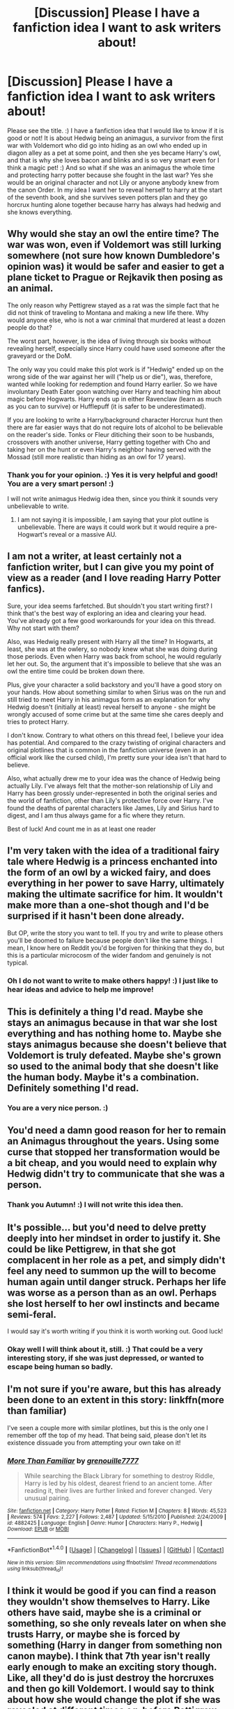 #+TITLE: [Discussion] Please I have a fanfiction idea I want to ask writers about!

* [Discussion] Please I have a fanfiction idea I want to ask writers about!
:PROPERTIES:
:Score: 2
:DateUnix: 1511975544.0
:DateShort: 2017-Nov-29
:FlairText: Discussion
:END:
Please see the title. :) I have a fanfiction idea that I would like to know if it is good or not! It is about Hedwig being an animagus, a survivor from the first war with Voldemort who did go into hiding as an owl who ended up in diagon alley as a pet at some point, and then she yes became Harry's owl, and that is why she loves bacon and blinks and is so very smart even for I think a magic pet! :) And so what if she was an animagus the whole time and protecting harry potter because she fought in the last war? Yes she would be an original character and not Lily or anyone anybody knew from the canon Order. In my idea I want her to reveal herself to harry at the start of the seventh book, and she survives seven potters plan and they go horcrux hunting alone together because harry has always had hedwig and she knows everything.


** Why would she stay an owl the entire time? The war was won, even if Voldemort was still lurking somewhere (not sure how known Dumbledore's opinion was) it would be safer and easier to get a plane ticket to Prague or Rejkavik then posing as an animal.

The only reason why Pettigrew stayed as a rat was the simple fact that he did not think of traveling to Montana and making a new life there. Why would anyone else, who is not a war criminal that murdered at least a dozen people do that?

The worst part, however, is the idea of living through six books without revealing herself, especially since Harry could have used someone after the graveyard or the DoM.

The only way you could make this plot work is if "Hedwig" ended up on the wrong side of the war against her will ("help us or die"), was, therefore, wanted while looking for redemption and found Harry earlier. So we have involuntary Death Eater goon watching over Harry and teaching him about magic before Hogwarts. Harry ends up in either Ravenclaw (learn as much as you can to survive) or Hufflepuff (it is safer to be underestimated).

If you are looking to write a Harry/background character Horcrux hunt then there are far easier ways that do not require lots of alcohol to be believable on the reader's side. Tonks or Fleur ditiching their soon to be husbands, crossovers with another universe, Harry getting together with Cho and taking her on the hunt or even Harry's neighbor having served with the Mossad (still more realistic than hiding as an owl for 17 years).
:PROPERTIES:
:Author: Hellstrike
:Score: 7
:DateUnix: 1511979023.0
:DateShort: 2017-Nov-29
:END:

*** Thank you for your opinion. :) Yes it is very helpful and good! You are a very smart person! :)

I will not write animagus Hedwig idea then, since you think it sounds very unbelievable to write.
:PROPERTIES:
:Score: 1
:DateUnix: 1511979250.0
:DateShort: 2017-Nov-29
:END:

**** I am not saying it is impossible, I am saying that your plot outline is unbelievable. There are ways it could work but it would require a pre-Hogwart's reveal or a massive AU.
:PROPERTIES:
:Author: Hellstrike
:Score: 3
:DateUnix: 1511979722.0
:DateShort: 2017-Nov-29
:END:


** I am not a writer, at least certainly not a fanfiction writer, but I can give you my point of view as a reader (and I love reading Harry Potter fanfics).

Sure, your idea seems farfetched. But shouldn't you start writing first? I think that's the best way of exploring an idea and clearing your head. You've already got a few good workarounds for your idea on this thread. Why not start with them?

Also, was Hedwig really present with Harry all the time? In Hogwarts, at least, she was at the owlery, so nobody knew what she was doing during those periods. Even when Harry was back from school, he would regularly let her out. So, the argument that it's impossible to believe that she was an owl the entire time could be broken down there.

Plus, give your character a solid backstory and you'll have a good story on your hands. How about something similar to when Sirius was on the run and still tried to meet Harry in his animagus form as an explanation for why Hedwig doesn't (initially at least) reveal herself to anyone - she might be wrongly accused of some crime but at the same time she cares deeply and tries to protect Harry.

I don't know. Contrary to what others on this thread feel, I believe your idea has potential. And compared to the crazy twisting of original characters and original plotlines that is common in the fanfiction universe (even in an official work like the cursed child), I'm pretty sure your idea isn't that hard to believe.

Also, what actually drew me to your idea was the chance of Hedwig being actually Lily. I've always felt that the mother-son relationship of Lily and Harry has been grossly under-represented in both the original series and the world of fanfiction, other than Lily's protective force over Harry. I've found the deaths of parental characters like James, Lily and Sirius hard to digest, and I am thus always game for a fic where they return.

Best of luck! And count me in as at least one reader
:PROPERTIES:
:Author: BarneySpeaksBlarney
:Score: 3
:DateUnix: 1511987252.0
:DateShort: 2017-Nov-29
:END:


** I'm very taken with the idea of a traditional fairy tale where Hedwig is a princess enchanted into the form of an owl by a wicked fairy, and does everything in her power to save Harry, ultimately making the ultimate sacrifice for him. It wouldn't make more than a one-shot though and I'd be surprised if it hasn't been done already.

But OP, write the story you want to tell. If you try and write to please others you'll be doomed to failure because people don't like the same things. I mean, I know here on Reddit you'd be forgiven for thinking that they do, but this is a particular microcosm of the wider fandom and genuinely is not typical.
:PROPERTIES:
:Author: booksandpots
:Score: 2
:DateUnix: 1512000270.0
:DateShort: 2017-Nov-30
:END:

*** Oh I do not want to write to make others happy! :) I just like to hear ideas and advice to help me improve!
:PROPERTIES:
:Score: 1
:DateUnix: 1512000854.0
:DateShort: 2017-Nov-30
:END:


** This is definitely a thing I'd read. Maybe she stays an animagus because in that war she lost everything and has nothing home to. Maybe she stays animagus because she doesn't believe that Voldemort is truly defeated. Maybe she's grown so used to the animal body that she doesn't like the human body. Maybe it's a combination. Definitely something I'd read.
:PROPERTIES:
:Author: dsarma
:Score: 2
:DateUnix: 1512007586.0
:DateShort: 2017-Nov-30
:END:

*** You are a very nice person. :)
:PROPERTIES:
:Score: 2
:DateUnix: 1512013277.0
:DateShort: 2017-Nov-30
:END:


** You'd need a damn good reason for her to remain an Animagus throughout the years. Using some curse that stopped her transformation would be a bit cheap, and you would need to explain why Hedwig didn't try to communicate that she was a person.
:PROPERTIES:
:Author: AutumnSouls
:Score: 1
:DateUnix: 1511982485.0
:DateShort: 2017-Nov-29
:END:

*** Thank you Autumn! :) I will not write this idea then.
:PROPERTIES:
:Score: 1
:DateUnix: 1511983021.0
:DateShort: 2017-Nov-29
:END:


** It's possible... but you'd need to delve pretty deeply into her mindset in order to justify it. She could be like Pettigrew, in that she got complacent in her role as a pet, and simply didn't feel any need to summon up the will to become human again until danger struck. Perhaps her life was worse as a person than as an owl. Perhaps she lost herself to her owl instincts and became semi-feral.

I would say it's worth writing if you think it is worth working out. Good luck!
:PROPERTIES:
:Author: Averant
:Score: 1
:DateUnix: 1511995120.0
:DateShort: 2017-Nov-30
:END:

*** Okay well I will think about it, still. :) That could be a very interesting story, if she was just depressed, or wanted to escape being human so badly.
:PROPERTIES:
:Score: 1
:DateUnix: 1511995345.0
:DateShort: 2017-Nov-30
:END:


** I'm not sure if you're aware, but this has already been done to an extent in this story: linkffn(more than familiar)

I've seen a couple more with similar plotlines, but this is the only one I remember off the top of my head. That being said, please don't let its existence dissuade you from attempting your own take on it!
:PROPERTIES:
:Author: SymphonySamurai
:Score: 1
:DateUnix: 1511995958.0
:DateShort: 2017-Nov-30
:END:

*** [[http://www.fanfiction.net/s/4882425/1/][*/More Than Familiar/*]] by [[https://www.fanfiction.net/u/868223/grenouille7777][/grenouille7777/]]

#+begin_quote
  While searching the Black Library for something to destroy Riddle, Harry is led by his oldest, dearest friend to an ancient tome. After reading it, their lives are further linked and forever changed. Very unusual pairing.
#+end_quote

^{/Site/: [[http://www.fanfiction.net/][fanfiction.net]] *|* /Category/: Harry Potter *|* /Rated/: Fiction M *|* /Chapters/: 8 *|* /Words/: 45,523 *|* /Reviews/: 574 *|* /Favs/: 2,227 *|* /Follows/: 2,487 *|* /Updated/: 5/15/2010 *|* /Published/: 2/24/2009 *|* /id/: 4882425 *|* /Language/: English *|* /Genre/: Humor *|* /Characters/: Harry P., Hedwig *|* /Download/: [[http://www.ff2ebook.com/old/ffn-bot/index.php?id=4882425&source=ff&filetype=epub][EPUB]] or [[http://www.ff2ebook.com/old/ffn-bot/index.php?id=4882425&source=ff&filetype=mobi][MOBI]]}

--------------

*FanfictionBot*^{1.4.0} *|* [[[https://github.com/tusing/reddit-ffn-bot/wiki/Usage][Usage]]] | [[[https://github.com/tusing/reddit-ffn-bot/wiki/Changelog][Changelog]]] | [[[https://github.com/tusing/reddit-ffn-bot/issues/][Issues]]] | [[[https://github.com/tusing/reddit-ffn-bot/][GitHub]]] | [[[https://www.reddit.com/message/compose?to=tusing][Contact]]]

^{/New in this version: Slim recommendations using/ ffnbot!slim! /Thread recommendations using/ linksub(thread_id)!}
:PROPERTIES:
:Author: FanfictionBot
:Score: 1
:DateUnix: 1511995990.0
:DateShort: 2017-Nov-30
:END:


** I think it would be good if you can find a reason they wouldn't show themselves to Harry. Like others have said, maybe she is a criminal or something, so she only reveals later on when she trusts Harry, or maybe she is forced by something (Harry in danger from something non canon maybe). I think that 7th year isn't really early enough to make an exciting story though. Like, all they'd do is just destroy the horcruxes and then go kill Voldemort. I would say to think about how she would change the plot if she was revealed at different times eg. before Pettigrew escapes would let her catch him so he wouldn't escape, forcing Voldemort to do something else to come back (maybe recruit Dark wizards from other countries Accidental Animagus style?) or OotP when the Dementor attacks, avoid the whole ministry hearing (because she casts the patronus and obviously she is above 17 yrs old)and replace it with some other plot.

Oh yea I'm not an author so take what I've said here with a grain of salt. This is just what I'd want to read.
:PROPERTIES:
:Author: lightningowl15
:Score: 1
:DateUnix: 1512013395.0
:DateShort: 2017-Nov-30
:END:


** Ideas are worth almost nothing.
:PROPERTIES:
:Author: SomeoneTrading
:Score: 0
:DateUnix: 1511984559.0
:DateShort: 2017-Nov-29
:END:

*** No that is not true, because without ideas we would not have trains or electricity or airplanes.
:PROPERTIES:
:Score: 3
:DateUnix: 1511984878.0
:DateShort: 2017-Nov-29
:END:

**** That's because people did something according to the ideas. An idea without realization is worthless.
:PROPERTIES:
:Author: SomeoneTrading
:Score: 5
:DateUnix: 1511990492.0
:DateShort: 2017-Nov-30
:END:

***** I know where you're coming from; ideas, after all, are plentiful and easy, But I don't think it's altogether fair to say any idea is worthless - it just isn't worth much on its own. A great idea can be ruined by poor execution and the reverse is just as true. I mean, who would want to read about an orphan boy who discovers he's a wizard and goes off to a secret school of magic?
:PROPERTIES:
:Author: booksandpots
:Score: 3
:DateUnix: 1511999850.0
:DateShort: 2017-Nov-30
:END:

****** I'd read that.
:PROPERTIES:
:Author: UnusualOutlet
:Score: 1
:DateUnix: 1512081580.0
:DateShort: 2017-Dec-01
:END:


***** And that is why we discuss them here, to see how they can be realized.
:PROPERTIES:
:Author: Averant
:Score: 2
:DateUnix: 1511994865.0
:DateShort: 2017-Nov-30
:END:
